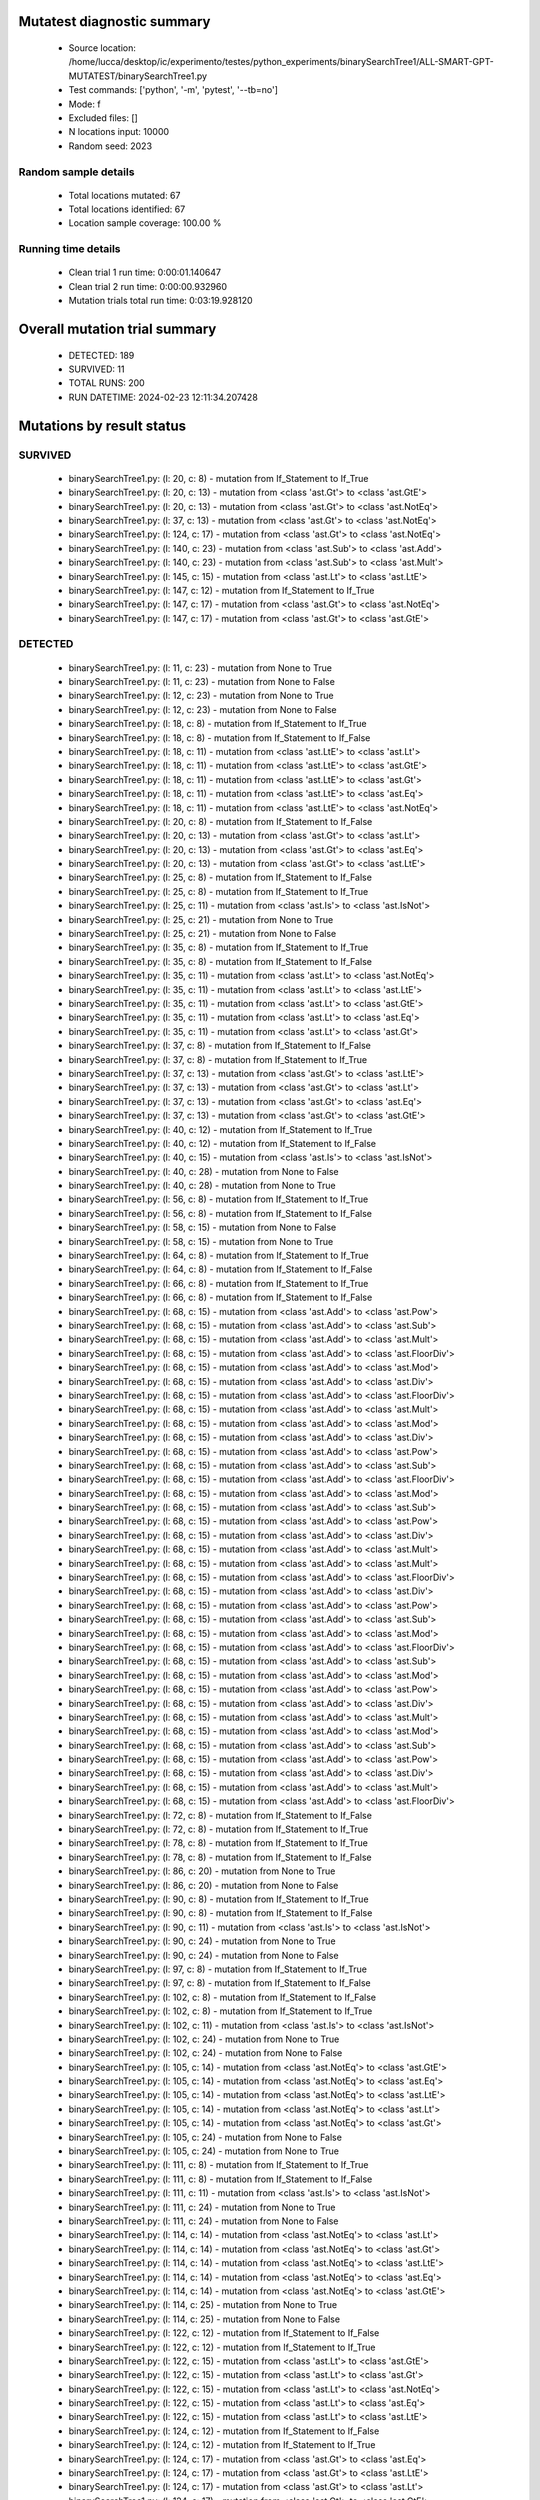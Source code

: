 Mutatest diagnostic summary
===========================
 - Source location: /home/lucca/desktop/ic/experimento/testes/python_experiments/binarySearchTree1/ALL-SMART-GPT-MUTATEST/binarySearchTree1.py
 - Test commands: ['python', '-m', 'pytest', '--tb=no']
 - Mode: f
 - Excluded files: []
 - N locations input: 10000
 - Random seed: 2023

Random sample details
---------------------
 - Total locations mutated: 67
 - Total locations identified: 67
 - Location sample coverage: 100.00 %


Running time details
--------------------
 - Clean trial 1 run time: 0:00:01.140647
 - Clean trial 2 run time: 0:00:00.932960
 - Mutation trials total run time: 0:03:19.928120

Overall mutation trial summary
==============================
 - DETECTED: 189
 - SURVIVED: 11
 - TOTAL RUNS: 200
 - RUN DATETIME: 2024-02-23 12:11:34.207428


Mutations by result status
==========================


SURVIVED
--------
 - binarySearchTree1.py: (l: 20, c: 8) - mutation from If_Statement to If_True
 - binarySearchTree1.py: (l: 20, c: 13) - mutation from <class 'ast.Gt'> to <class 'ast.GtE'>
 - binarySearchTree1.py: (l: 20, c: 13) - mutation from <class 'ast.Gt'> to <class 'ast.NotEq'>
 - binarySearchTree1.py: (l: 37, c: 13) - mutation from <class 'ast.Gt'> to <class 'ast.NotEq'>
 - binarySearchTree1.py: (l: 124, c: 17) - mutation from <class 'ast.Gt'> to <class 'ast.NotEq'>
 - binarySearchTree1.py: (l: 140, c: 23) - mutation from <class 'ast.Sub'> to <class 'ast.Add'>
 - binarySearchTree1.py: (l: 140, c: 23) - mutation from <class 'ast.Sub'> to <class 'ast.Mult'>
 - binarySearchTree1.py: (l: 145, c: 15) - mutation from <class 'ast.Lt'> to <class 'ast.LtE'>
 - binarySearchTree1.py: (l: 147, c: 12) - mutation from If_Statement to If_True
 - binarySearchTree1.py: (l: 147, c: 17) - mutation from <class 'ast.Gt'> to <class 'ast.NotEq'>
 - binarySearchTree1.py: (l: 147, c: 17) - mutation from <class 'ast.Gt'> to <class 'ast.GtE'>


DETECTED
--------
 - binarySearchTree1.py: (l: 11, c: 23) - mutation from None to True
 - binarySearchTree1.py: (l: 11, c: 23) - mutation from None to False
 - binarySearchTree1.py: (l: 12, c: 23) - mutation from None to True
 - binarySearchTree1.py: (l: 12, c: 23) - mutation from None to False
 - binarySearchTree1.py: (l: 18, c: 8) - mutation from If_Statement to If_True
 - binarySearchTree1.py: (l: 18, c: 8) - mutation from If_Statement to If_False
 - binarySearchTree1.py: (l: 18, c: 11) - mutation from <class 'ast.LtE'> to <class 'ast.Lt'>
 - binarySearchTree1.py: (l: 18, c: 11) - mutation from <class 'ast.LtE'> to <class 'ast.GtE'>
 - binarySearchTree1.py: (l: 18, c: 11) - mutation from <class 'ast.LtE'> to <class 'ast.Gt'>
 - binarySearchTree1.py: (l: 18, c: 11) - mutation from <class 'ast.LtE'> to <class 'ast.Eq'>
 - binarySearchTree1.py: (l: 18, c: 11) - mutation from <class 'ast.LtE'> to <class 'ast.NotEq'>
 - binarySearchTree1.py: (l: 20, c: 8) - mutation from If_Statement to If_False
 - binarySearchTree1.py: (l: 20, c: 13) - mutation from <class 'ast.Gt'> to <class 'ast.Lt'>
 - binarySearchTree1.py: (l: 20, c: 13) - mutation from <class 'ast.Gt'> to <class 'ast.Eq'>
 - binarySearchTree1.py: (l: 20, c: 13) - mutation from <class 'ast.Gt'> to <class 'ast.LtE'>
 - binarySearchTree1.py: (l: 25, c: 8) - mutation from If_Statement to If_False
 - binarySearchTree1.py: (l: 25, c: 8) - mutation from If_Statement to If_True
 - binarySearchTree1.py: (l: 25, c: 11) - mutation from <class 'ast.Is'> to <class 'ast.IsNot'>
 - binarySearchTree1.py: (l: 25, c: 21) - mutation from None to True
 - binarySearchTree1.py: (l: 25, c: 21) - mutation from None to False
 - binarySearchTree1.py: (l: 35, c: 8) - mutation from If_Statement to If_True
 - binarySearchTree1.py: (l: 35, c: 8) - mutation from If_Statement to If_False
 - binarySearchTree1.py: (l: 35, c: 11) - mutation from <class 'ast.Lt'> to <class 'ast.NotEq'>
 - binarySearchTree1.py: (l: 35, c: 11) - mutation from <class 'ast.Lt'> to <class 'ast.LtE'>
 - binarySearchTree1.py: (l: 35, c: 11) - mutation from <class 'ast.Lt'> to <class 'ast.GtE'>
 - binarySearchTree1.py: (l: 35, c: 11) - mutation from <class 'ast.Lt'> to <class 'ast.Eq'>
 - binarySearchTree1.py: (l: 35, c: 11) - mutation from <class 'ast.Lt'> to <class 'ast.Gt'>
 - binarySearchTree1.py: (l: 37, c: 8) - mutation from If_Statement to If_False
 - binarySearchTree1.py: (l: 37, c: 8) - mutation from If_Statement to If_True
 - binarySearchTree1.py: (l: 37, c: 13) - mutation from <class 'ast.Gt'> to <class 'ast.LtE'>
 - binarySearchTree1.py: (l: 37, c: 13) - mutation from <class 'ast.Gt'> to <class 'ast.Lt'>
 - binarySearchTree1.py: (l: 37, c: 13) - mutation from <class 'ast.Gt'> to <class 'ast.Eq'>
 - binarySearchTree1.py: (l: 37, c: 13) - mutation from <class 'ast.Gt'> to <class 'ast.GtE'>
 - binarySearchTree1.py: (l: 40, c: 12) - mutation from If_Statement to If_True
 - binarySearchTree1.py: (l: 40, c: 12) - mutation from If_Statement to If_False
 - binarySearchTree1.py: (l: 40, c: 15) - mutation from <class 'ast.Is'> to <class 'ast.IsNot'>
 - binarySearchTree1.py: (l: 40, c: 28) - mutation from None to False
 - binarySearchTree1.py: (l: 40, c: 28) - mutation from None to True
 - binarySearchTree1.py: (l: 56, c: 8) - mutation from If_Statement to If_True
 - binarySearchTree1.py: (l: 56, c: 8) - mutation from If_Statement to If_False
 - binarySearchTree1.py: (l: 58, c: 15) - mutation from None to False
 - binarySearchTree1.py: (l: 58, c: 15) - mutation from None to True
 - binarySearchTree1.py: (l: 64, c: 8) - mutation from If_Statement to If_True
 - binarySearchTree1.py: (l: 64, c: 8) - mutation from If_Statement to If_False
 - binarySearchTree1.py: (l: 66, c: 8) - mutation from If_Statement to If_True
 - binarySearchTree1.py: (l: 66, c: 8) - mutation from If_Statement to If_False
 - binarySearchTree1.py: (l: 68, c: 15) - mutation from <class 'ast.Add'> to <class 'ast.Pow'>
 - binarySearchTree1.py: (l: 68, c: 15) - mutation from <class 'ast.Add'> to <class 'ast.Sub'>
 - binarySearchTree1.py: (l: 68, c: 15) - mutation from <class 'ast.Add'> to <class 'ast.Mult'>
 - binarySearchTree1.py: (l: 68, c: 15) - mutation from <class 'ast.Add'> to <class 'ast.FloorDiv'>
 - binarySearchTree1.py: (l: 68, c: 15) - mutation from <class 'ast.Add'> to <class 'ast.Mod'>
 - binarySearchTree1.py: (l: 68, c: 15) - mutation from <class 'ast.Add'> to <class 'ast.Div'>
 - binarySearchTree1.py: (l: 68, c: 15) - mutation from <class 'ast.Add'> to <class 'ast.FloorDiv'>
 - binarySearchTree1.py: (l: 68, c: 15) - mutation from <class 'ast.Add'> to <class 'ast.Mult'>
 - binarySearchTree1.py: (l: 68, c: 15) - mutation from <class 'ast.Add'> to <class 'ast.Mod'>
 - binarySearchTree1.py: (l: 68, c: 15) - mutation from <class 'ast.Add'> to <class 'ast.Div'>
 - binarySearchTree1.py: (l: 68, c: 15) - mutation from <class 'ast.Add'> to <class 'ast.Pow'>
 - binarySearchTree1.py: (l: 68, c: 15) - mutation from <class 'ast.Add'> to <class 'ast.Sub'>
 - binarySearchTree1.py: (l: 68, c: 15) - mutation from <class 'ast.Add'> to <class 'ast.FloorDiv'>
 - binarySearchTree1.py: (l: 68, c: 15) - mutation from <class 'ast.Add'> to <class 'ast.Mod'>
 - binarySearchTree1.py: (l: 68, c: 15) - mutation from <class 'ast.Add'> to <class 'ast.Sub'>
 - binarySearchTree1.py: (l: 68, c: 15) - mutation from <class 'ast.Add'> to <class 'ast.Pow'>
 - binarySearchTree1.py: (l: 68, c: 15) - mutation from <class 'ast.Add'> to <class 'ast.Div'>
 - binarySearchTree1.py: (l: 68, c: 15) - mutation from <class 'ast.Add'> to <class 'ast.Mult'>
 - binarySearchTree1.py: (l: 68, c: 15) - mutation from <class 'ast.Add'> to <class 'ast.Mult'>
 - binarySearchTree1.py: (l: 68, c: 15) - mutation from <class 'ast.Add'> to <class 'ast.FloorDiv'>
 - binarySearchTree1.py: (l: 68, c: 15) - mutation from <class 'ast.Add'> to <class 'ast.Div'>
 - binarySearchTree1.py: (l: 68, c: 15) - mutation from <class 'ast.Add'> to <class 'ast.Pow'>
 - binarySearchTree1.py: (l: 68, c: 15) - mutation from <class 'ast.Add'> to <class 'ast.Sub'>
 - binarySearchTree1.py: (l: 68, c: 15) - mutation from <class 'ast.Add'> to <class 'ast.Mod'>
 - binarySearchTree1.py: (l: 68, c: 15) - mutation from <class 'ast.Add'> to <class 'ast.FloorDiv'>
 - binarySearchTree1.py: (l: 68, c: 15) - mutation from <class 'ast.Add'> to <class 'ast.Sub'>
 - binarySearchTree1.py: (l: 68, c: 15) - mutation from <class 'ast.Add'> to <class 'ast.Mod'>
 - binarySearchTree1.py: (l: 68, c: 15) - mutation from <class 'ast.Add'> to <class 'ast.Pow'>
 - binarySearchTree1.py: (l: 68, c: 15) - mutation from <class 'ast.Add'> to <class 'ast.Div'>
 - binarySearchTree1.py: (l: 68, c: 15) - mutation from <class 'ast.Add'> to <class 'ast.Mult'>
 - binarySearchTree1.py: (l: 68, c: 15) - mutation from <class 'ast.Add'> to <class 'ast.Mod'>
 - binarySearchTree1.py: (l: 68, c: 15) - mutation from <class 'ast.Add'> to <class 'ast.Sub'>
 - binarySearchTree1.py: (l: 68, c: 15) - mutation from <class 'ast.Add'> to <class 'ast.Pow'>
 - binarySearchTree1.py: (l: 68, c: 15) - mutation from <class 'ast.Add'> to <class 'ast.Div'>
 - binarySearchTree1.py: (l: 68, c: 15) - mutation from <class 'ast.Add'> to <class 'ast.Mult'>
 - binarySearchTree1.py: (l: 68, c: 15) - mutation from <class 'ast.Add'> to <class 'ast.FloorDiv'>
 - binarySearchTree1.py: (l: 72, c: 8) - mutation from If_Statement to If_False
 - binarySearchTree1.py: (l: 72, c: 8) - mutation from If_Statement to If_True
 - binarySearchTree1.py: (l: 78, c: 8) - mutation from If_Statement to If_True
 - binarySearchTree1.py: (l: 78, c: 8) - mutation from If_Statement to If_False
 - binarySearchTree1.py: (l: 86, c: 20) - mutation from None to True
 - binarySearchTree1.py: (l: 86, c: 20) - mutation from None to False
 - binarySearchTree1.py: (l: 90, c: 8) - mutation from If_Statement to If_True
 - binarySearchTree1.py: (l: 90, c: 8) - mutation from If_Statement to If_False
 - binarySearchTree1.py: (l: 90, c: 11) - mutation from <class 'ast.Is'> to <class 'ast.IsNot'>
 - binarySearchTree1.py: (l: 90, c: 24) - mutation from None to True
 - binarySearchTree1.py: (l: 90, c: 24) - mutation from None to False
 - binarySearchTree1.py: (l: 97, c: 8) - mutation from If_Statement to If_True
 - binarySearchTree1.py: (l: 97, c: 8) - mutation from If_Statement to If_False
 - binarySearchTree1.py: (l: 102, c: 8) - mutation from If_Statement to If_False
 - binarySearchTree1.py: (l: 102, c: 8) - mutation from If_Statement to If_True
 - binarySearchTree1.py: (l: 102, c: 11) - mutation from <class 'ast.Is'> to <class 'ast.IsNot'>
 - binarySearchTree1.py: (l: 102, c: 24) - mutation from None to True
 - binarySearchTree1.py: (l: 102, c: 24) - mutation from None to False
 - binarySearchTree1.py: (l: 105, c: 14) - mutation from <class 'ast.NotEq'> to <class 'ast.GtE'>
 - binarySearchTree1.py: (l: 105, c: 14) - mutation from <class 'ast.NotEq'> to <class 'ast.Eq'>
 - binarySearchTree1.py: (l: 105, c: 14) - mutation from <class 'ast.NotEq'> to <class 'ast.LtE'>
 - binarySearchTree1.py: (l: 105, c: 14) - mutation from <class 'ast.NotEq'> to <class 'ast.Lt'>
 - binarySearchTree1.py: (l: 105, c: 14) - mutation from <class 'ast.NotEq'> to <class 'ast.Gt'>
 - binarySearchTree1.py: (l: 105, c: 24) - mutation from None to False
 - binarySearchTree1.py: (l: 105, c: 24) - mutation from None to True
 - binarySearchTree1.py: (l: 111, c: 8) - mutation from If_Statement to If_True
 - binarySearchTree1.py: (l: 111, c: 8) - mutation from If_Statement to If_False
 - binarySearchTree1.py: (l: 111, c: 11) - mutation from <class 'ast.Is'> to <class 'ast.IsNot'>
 - binarySearchTree1.py: (l: 111, c: 24) - mutation from None to True
 - binarySearchTree1.py: (l: 111, c: 24) - mutation from None to False
 - binarySearchTree1.py: (l: 114, c: 14) - mutation from <class 'ast.NotEq'> to <class 'ast.Lt'>
 - binarySearchTree1.py: (l: 114, c: 14) - mutation from <class 'ast.NotEq'> to <class 'ast.Gt'>
 - binarySearchTree1.py: (l: 114, c: 14) - mutation from <class 'ast.NotEq'> to <class 'ast.LtE'>
 - binarySearchTree1.py: (l: 114, c: 14) - mutation from <class 'ast.NotEq'> to <class 'ast.Eq'>
 - binarySearchTree1.py: (l: 114, c: 14) - mutation from <class 'ast.NotEq'> to <class 'ast.GtE'>
 - binarySearchTree1.py: (l: 114, c: 25) - mutation from None to True
 - binarySearchTree1.py: (l: 114, c: 25) - mutation from None to False
 - binarySearchTree1.py: (l: 122, c: 12) - mutation from If_Statement to If_False
 - binarySearchTree1.py: (l: 122, c: 12) - mutation from If_Statement to If_True
 - binarySearchTree1.py: (l: 122, c: 15) - mutation from <class 'ast.Lt'> to <class 'ast.GtE'>
 - binarySearchTree1.py: (l: 122, c: 15) - mutation from <class 'ast.Lt'> to <class 'ast.Gt'>
 - binarySearchTree1.py: (l: 122, c: 15) - mutation from <class 'ast.Lt'> to <class 'ast.NotEq'>
 - binarySearchTree1.py: (l: 122, c: 15) - mutation from <class 'ast.Lt'> to <class 'ast.Eq'>
 - binarySearchTree1.py: (l: 122, c: 15) - mutation from <class 'ast.Lt'> to <class 'ast.LtE'>
 - binarySearchTree1.py: (l: 124, c: 12) - mutation from If_Statement to If_False
 - binarySearchTree1.py: (l: 124, c: 12) - mutation from If_Statement to If_True
 - binarySearchTree1.py: (l: 124, c: 17) - mutation from <class 'ast.Gt'> to <class 'ast.Eq'>
 - binarySearchTree1.py: (l: 124, c: 17) - mutation from <class 'ast.Gt'> to <class 'ast.LtE'>
 - binarySearchTree1.py: (l: 124, c: 17) - mutation from <class 'ast.Gt'> to <class 'ast.Lt'>
 - binarySearchTree1.py: (l: 124, c: 17) - mutation from <class 'ast.Gt'> to <class 'ast.GtE'>
 - binarySearchTree1.py: (l: 127, c: 23) - mutation from True to False
 - binarySearchTree1.py: (l: 127, c: 23) - mutation from True to None
 - binarySearchTree1.py: (l: 129, c: 15) - mutation from False to True
 - binarySearchTree1.py: (l: 129, c: 15) - mutation from False to None
 - binarySearchTree1.py: (l: 136, c: 8) - mutation from If_Statement to If_True
 - binarySearchTree1.py: (l: 136, c: 8) - mutation from If_Statement to If_False
 - binarySearchTree1.py: (l: 136, c: 11) - mutation from <class 'ast.Is'> to <class 'ast.IsNot'>
 - binarySearchTree1.py: (l: 136, c: 24) - mutation from None to True
 - binarySearchTree1.py: (l: 136, c: 24) - mutation from None to False
 - binarySearchTree1.py: (l: 137, c: 19) - mutation from None to False
 - binarySearchTree1.py: (l: 137, c: 19) - mutation from None to True
 - binarySearchTree1.py: (l: 140, c: 23) - mutation from <class 'ast.Sub'> to <class 'ast.Pow'>
 - binarySearchTree1.py: (l: 140, c: 23) - mutation from <class 'ast.Sub'> to <class 'ast.FloorDiv'>
 - binarySearchTree1.py: (l: 140, c: 23) - mutation from <class 'ast.Sub'> to <class 'ast.Mod'>
 - binarySearchTree1.py: (l: 140, c: 23) - mutation from <class 'ast.Sub'> to <class 'ast.Div'>
 - binarySearchTree1.py: (l: 142, c: 12) - mutation from If_Statement to If_True
 - binarySearchTree1.py: (l: 142, c: 12) - mutation from If_Statement to If_False
 - binarySearchTree1.py: (l: 142, c: 15) - mutation from <class 'ast.Lt'> to <class 'ast.Gt'>
 - binarySearchTree1.py: (l: 142, c: 15) - mutation from <class 'ast.Lt'> to <class 'ast.GtE'>
 - binarySearchTree1.py: (l: 142, c: 15) - mutation from <class 'ast.Lt'> to <class 'ast.LtE'>
 - binarySearchTree1.py: (l: 142, c: 15) - mutation from <class 'ast.Lt'> to <class 'ast.Eq'>
 - binarySearchTree1.py: (l: 142, c: 15) - mutation from <class 'ast.Lt'> to <class 'ast.NotEq'>
 - binarySearchTree1.py: (l: 142, c: 19) - mutation from <class 'ast.Sub'> to <class 'ast.Pow'>
 - binarySearchTree1.py: (l: 142, c: 19) - mutation from <class 'ast.Sub'> to <class 'ast.FloorDiv'>
 - binarySearchTree1.py: (l: 142, c: 19) - mutation from <class 'ast.Sub'> to <class 'ast.Div'>
 - binarySearchTree1.py: (l: 142, c: 19) - mutation from <class 'ast.Sub'> to <class 'ast.Mult'>
 - binarySearchTree1.py: (l: 142, c: 19) - mutation from <class 'ast.Sub'> to <class 'ast.Mod'>
 - binarySearchTree1.py: (l: 142, c: 19) - mutation from <class 'ast.Sub'> to <class 'ast.Add'>
 - binarySearchTree1.py: (l: 143, c: 31) - mutation from <class 'ast.Sub'> to <class 'ast.Add'>
 - binarySearchTree1.py: (l: 143, c: 31) - mutation from <class 'ast.Sub'> to <class 'ast.Pow'>
 - binarySearchTree1.py: (l: 143, c: 31) - mutation from <class 'ast.Sub'> to <class 'ast.FloorDiv'>
 - binarySearchTree1.py: (l: 143, c: 31) - mutation from <class 'ast.Sub'> to <class 'ast.Div'>
 - binarySearchTree1.py: (l: 143, c: 31) - mutation from <class 'ast.Sub'> to <class 'ast.Mult'>
 - binarySearchTree1.py: (l: 143, c: 31) - mutation from <class 'ast.Sub'> to <class 'ast.Mod'>
 - binarySearchTree1.py: (l: 145, c: 12) - mutation from If_Statement to If_True
 - binarySearchTree1.py: (l: 145, c: 12) - mutation from If_Statement to If_False
 - binarySearchTree1.py: (l: 145, c: 15) - mutation from <class 'ast.Lt'> to <class 'ast.NotEq'>
 - binarySearchTree1.py: (l: 145, c: 15) - mutation from <class 'ast.Lt'> to <class 'ast.GtE'>
 - binarySearchTree1.py: (l: 145, c: 15) - mutation from <class 'ast.Lt'> to <class 'ast.Gt'>
 - binarySearchTree1.py: (l: 145, c: 15) - mutation from <class 'ast.Lt'> to <class 'ast.Eq'>
 - binarySearchTree1.py: (l: 147, c: 12) - mutation from If_Statement to If_False
 - binarySearchTree1.py: (l: 147, c: 17) - mutation from <class 'ast.Gt'> to <class 'ast.LtE'>
 - binarySearchTree1.py: (l: 147, c: 17) - mutation from <class 'ast.Gt'> to <class 'ast.Eq'>
 - binarySearchTree1.py: (l: 147, c: 17) - mutation from <class 'ast.Gt'> to <class 'ast.Lt'>
 - binarySearchTree1.py: (l: 156, c: 8) - mutation from If_Statement to If_True
 - binarySearchTree1.py: (l: 156, c: 8) - mutation from If_Statement to If_False
 - binarySearchTree1.py: (l: 161, c: 8) - mutation from If_Statement to If_True
 - binarySearchTree1.py: (l: 161, c: 8) - mutation from If_Statement to If_False
 - binarySearchTree1.py: (l: 161, c: 11) - mutation from <class 'ast.Is'> to <class 'ast.IsNot'>
 - binarySearchTree1.py: (l: 161, c: 24) - mutation from None to True
 - binarySearchTree1.py: (l: 161, c: 24) - mutation from None to False
 - binarySearchTree1.py: (l: 163, c: 15) - mutation from <class 'ast.Add'> to <class 'ast.Mod'>
 - binarySearchTree1.py: (l: 163, c: 15) - mutation from <class 'ast.Add'> to <class 'ast.Pow'>
 - binarySearchTree1.py: (l: 163, c: 15) - mutation from <class 'ast.Add'> to <class 'ast.FloorDiv'>
 - binarySearchTree1.py: (l: 163, c: 15) - mutation from <class 'ast.Add'> to <class 'ast.Mult'>
 - binarySearchTree1.py: (l: 163, c: 15) - mutation from <class 'ast.Add'> to <class 'ast.Sub'>
 - binarySearchTree1.py: (l: 163, c: 15) - mutation from <class 'ast.Add'> to <class 'ast.Div'>